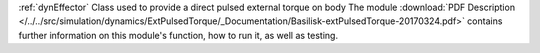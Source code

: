 
:ref:`dynEffector` Class used to provide a direct pulsed external torque on body
The module
:download:`PDF Description </../../src/simulation/dynamics/ExtPulsedTorque/_Documentation/Basilisk-extPulsedTorque-20170324.pdf>`
contains further information on this module's function,
how to run it, as well as testing.


